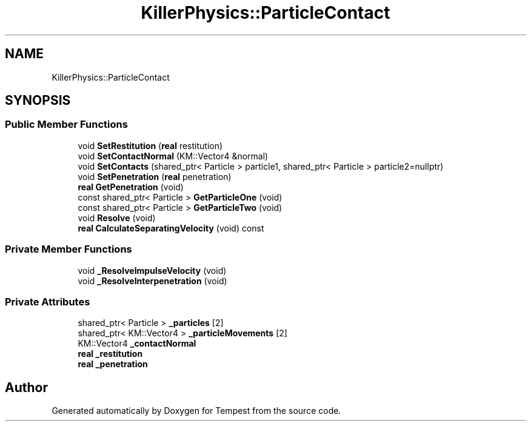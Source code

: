 .TH "KillerPhysics::ParticleContact" 3 "Wed Jan 8 2020" "Tempest" \" -*- nroff -*-
.ad l
.nh
.SH NAME
KillerPhysics::ParticleContact
.SH SYNOPSIS
.br
.PP
.SS "Public Member Functions"

.in +1c
.ti -1c
.RI "void \fBSetRestitution\fP (\fBreal\fP restitution)"
.br
.ti -1c
.RI "void \fBSetContactNormal\fP (KM::Vector4 &normal)"
.br
.ti -1c
.RI "void \fBSetContacts\fP (shared_ptr< Particle > particle1, shared_ptr< Particle > particle2=nullptr)"
.br
.ti -1c
.RI "void \fBSetPenetration\fP (\fBreal\fP penetration)"
.br
.ti -1c
.RI "\fBreal\fP \fBGetPenetration\fP (void)"
.br
.ti -1c
.RI "const shared_ptr< Particle > \fBGetParticleOne\fP (void)"
.br
.ti -1c
.RI "const shared_ptr< Particle > \fBGetParticleTwo\fP (void)"
.br
.ti -1c
.RI "void \fBResolve\fP (void)"
.br
.ti -1c
.RI "\fBreal\fP \fBCalculateSeparatingVelocity\fP (void) const"
.br
.in -1c
.SS "Private Member Functions"

.in +1c
.ti -1c
.RI "void \fB_ResolveImpulseVelocity\fP (void)"
.br
.ti -1c
.RI "void \fB_ResolveInterpenetration\fP (void)"
.br
.in -1c
.SS "Private Attributes"

.in +1c
.ti -1c
.RI "shared_ptr< Particle > \fB_particles\fP [2]"
.br
.ti -1c
.RI "shared_ptr< KM::Vector4 > \fB_particleMovements\fP [2]"
.br
.ti -1c
.RI "KM::Vector4 \fB_contactNormal\fP"
.br
.ti -1c
.RI "\fBreal\fP \fB_restitution\fP"
.br
.ti -1c
.RI "\fBreal\fP \fB_penetration\fP"
.br
.in -1c

.SH "Author"
.PP 
Generated automatically by Doxygen for Tempest from the source code\&.

